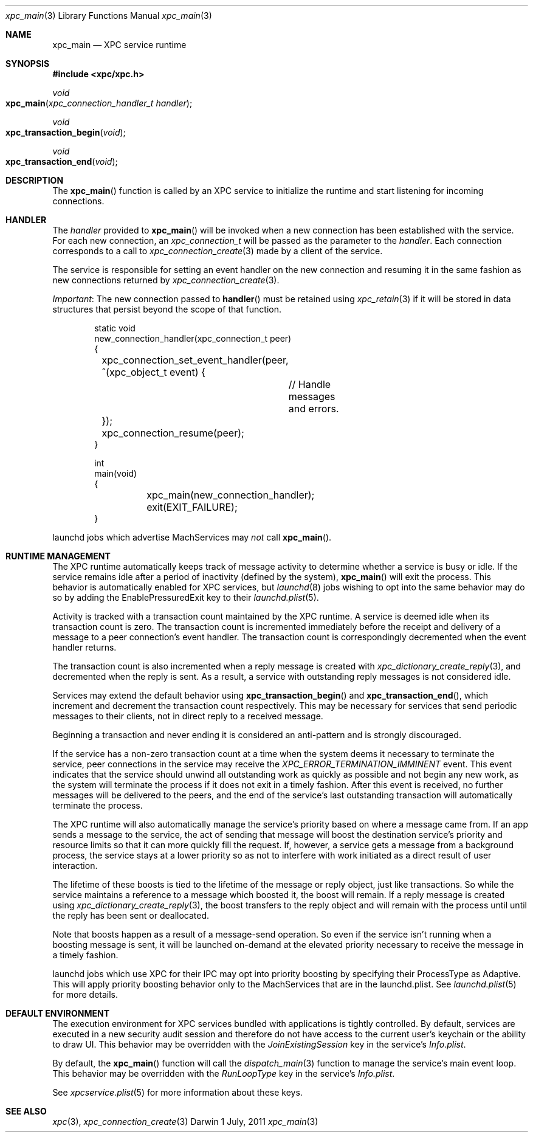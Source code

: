 .\" Copyright (c) 2011 Apple Inc. All rights reserved.
.Dd 1 July, 2011
.Dt xpc_main 3
.Os Darwin
.Sh NAME
.Nm xpc_main
.Nd XPC service runtime
.Sh SYNOPSIS
.Fd #include <xpc/xpc.h>
.Ft void
.Fo xpc_main
.Fa "xpc_connection_handler_t handler"
.Fc
.Ft void
.Fo xpc_transaction_begin
.Fa "void"
.Fc
.Ft void
.Fo xpc_transaction_end
.Fa "void"
.Fc
.Sh DESCRIPTION
The
.Fn xpc_main
function is called by an XPC service to initialize the runtime and start
listening for incoming connections.
.Sh HANDLER
The
.Fa handler
provided to
.Fn xpc_main
will be invoked when a new connection has been established with the service.
For each new connection, an
.Ft xpc_connection_t
will be passed as the parameter to the
.Fa handler .
Each connection corresponds to a call to
.Xr xpc_connection_create 3
made by a client of the service.
.Pp
The service is responsible for setting an event handler on the new connection
and resuming it in the same fashion as new connections returned by
.Xr xpc_connection_create 3 .
.Pp
.Em Important :
The new connection passed to
.Fn handler
must be retained using
.Xr xpc_retain 3
if it will be stored in data structures that persist beyond the scope of that
function.
.Pp
.Bd -literal -offset indent
static void
new_connection_handler(xpc_connection_t peer)
{
	xpc_connection_set_event_handler(peer, ^(xpc_object_t event) {
		// Handle messages and errors.
	});
	xpc_connection_resume(peer);
}

int
main(void)
{
	xpc_main(new_connection_handler);
	exit(EXIT_FAILURE);
}
.Ed
.Pp
launchd jobs which advertise MachServices may
.Em not
call
.Fn xpc_main .
.Sh RUNTIME MANAGEMENT
The XPC runtime automatically keeps track of message activity to determine
whether a service is busy or idle. If the service remains idle after a period
of inactivity (defined by the system),
.Fn xpc_main
will exit the process. This behavior is automatically enabled for XPC services,
but
.Xr launchd 8
jobs wishing to opt into the same behavior may do so by adding the
EnablePressuredExit key to their
.Xr launchd.plist 5 .
.Pp
Activity is tracked with a transaction count maintained by the XPC runtime.
A service is deemed idle when its transaction count is zero.
The transaction count is incremented immediately before the receipt and
delivery of a message to a peer connection's event handler. The transaction
count is correspondingly decremented when the event handler returns.
.Pp
The transaction count is also incremented when a reply message is created with
.Xr xpc_dictionary_create_reply 3 ,
and decremented when the reply is sent. As a result, a service with outstanding
reply messages is not considered idle.
.Pp
Services may extend the default behavior using
.Fn xpc_transaction_begin
and
.Fn xpc_transaction_end ,
which increment and decrement the transaction count respectively. This may be
necessary for services that send periodic messages to their clients, not in
direct reply to a received message.
.Pp
Beginning a transaction and never ending it is considered an anti-pattern and is
strongly discouraged.
.Pp
If the service has a non-zero transaction count at a time when the system deems
it necessary to terminate the service, peer connections in the service may
receive the
.Ft XPC_ERROR_TERMINATION_IMMINENT
event. This event indicates that the service should unwind all outstanding work
as quickly as possible and not begin any new work, as the system will terminate
the process if it does not exit in a timely fashion. After this event is
received, no further messages will be delivered to the peers, and the end of the
service's last outstanding transaction will automatically terminate the process.
.Pp
The XPC runtime will also automatically manage the service's priority based on
where a message came from. If an app sends a message to the service, the
act of sending that message will boost the destination service's priority and
resource limits so that it can more quickly fill the request. If, however, a
service gets a message from a background process, the service stays at a lower
priority so as not to interfere with work initiated as a direct result of user
interaction.
.Pp
The lifetime of these boosts is tied to the lifetime of the message or reply
object, just like transactions. So while the service maintains a reference to
a message which boosted it, the boost will remain. If a reply message is
created using
.Xr xpc_dictionary_create_reply 3 ,
the boost transfers to the reply object and will remain with the process until
until the reply has been sent or deallocated.
.Pp
Note that boosts happen as a result of a message-send operation. So even if the
service isn't running when a boosting message is sent, it will be launched
on-demand at the elevated priority necessary to receive the message in a timely
fashion.
.Pp
launchd jobs which use XPC for their IPC may opt into priority boosting by
specifying their ProcessType as Adaptive. This will apply priority boosting
behavior only to the MachServices that are in the launchd.plist. See
.Xr launchd.plist 5
for more details.
.Sh DEFAULT ENVIRONMENT
The execution environment for XPC services bundled with applications is tightly
controlled. By default, services are executed in a new security audit session
and therefore do not have access to the current user's keychain or the ability
to draw UI.
This behavior may be overridden with the
.Ft JoinExistingSession
key in the service's
.Pa Info.plist .
.Pp
By default, the
.Fn xpc_main
function will call the 
.Xr dispatch_main 3
function to manage the service's main event loop.
This behavior may be overridden with the
.Ft RunLoopType
key in the service's
.Pa Info.plist .
.Pp
See 
.Xr xpcservice.plist 5
for more information about these keys.
.Sh SEE ALSO
.Xr xpc 3 ,
.Xr xpc_connection_create 3
